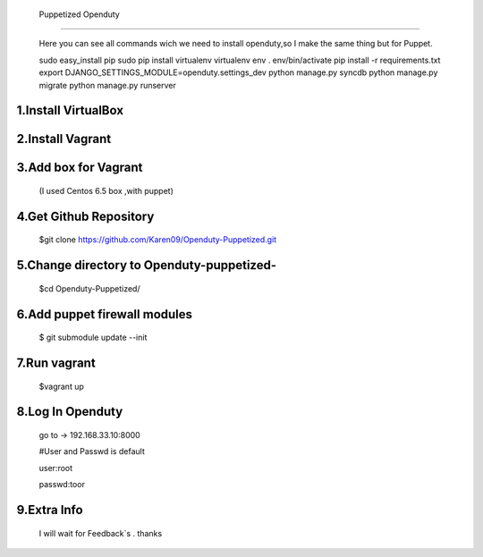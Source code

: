   Puppetized  Openduty
========================

  Here you can see all commands wich we need to install openduty,so I make the same thing but for Puppet.

  sudo easy_install pip
  sudo pip install virtualenv
  virtualenv env
  . env/bin/activate
  pip install -r requirements.txt
  export DJANGO_SETTINGS_MODULE=openduty.settings_dev
  python manage.py syncdb
  python manage.py migrate
  python manage.py runserver

1.Install VirtualBox
====================

2.Install Vagrant
===================

3.Add box for Vagrant
=====================

  (I used Centos 6.5 box ,with puppet)

4.Get Github Repository
========================

  $git clone https://github.com/Karen09/Openduty-Puppetized.git

5.Change directory to Openduty-puppetized-
==========================================

  $cd Openduty-Puppetized/

6.Add puppet firewall modules
=============================

  $ git submodule update --init

7.Run vagrant
============

  $vagrant up

8.Log In Openduty
==================

  go to ->  192.168.33.10:8000

  #User and Passwd is default

  user:root

  passwd:toor

9.Extra Info
=============

  I will wait for Feedback`s . thanks
